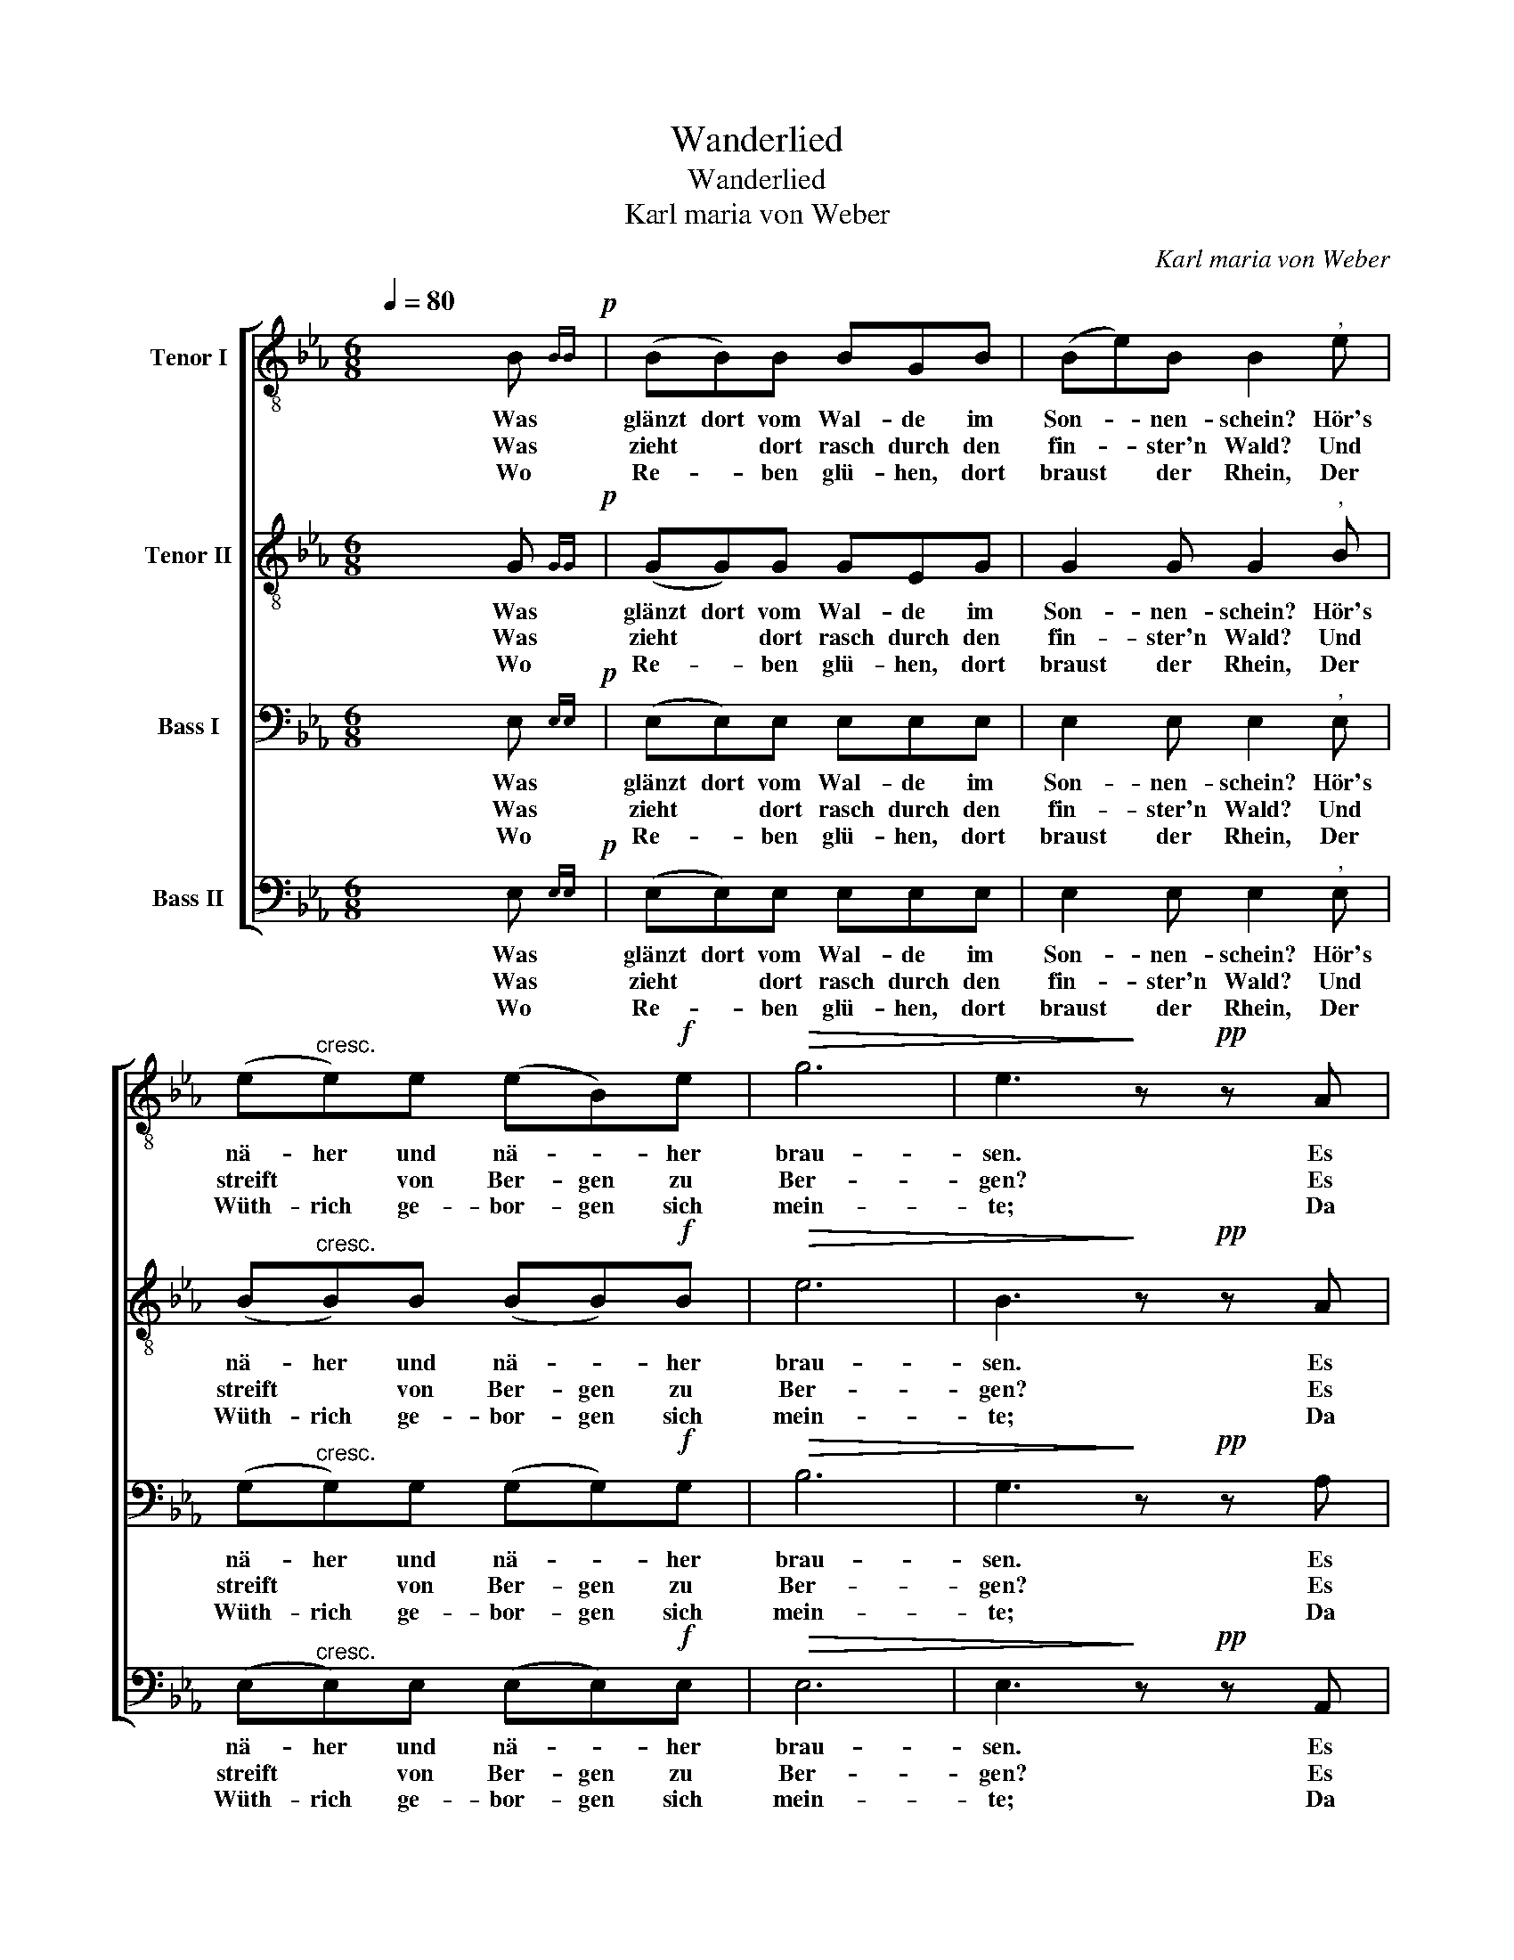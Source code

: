 X:1
T:Wanderlied
T:Wanderlied
T:Karl maria von Weber
C:Karl maria von Weber
%%score [ 1 2 3 4 ]
L:1/8
Q:1/4=80
M:6/8
K:Eb
V:1 treble-8 nm="Tenor I"
V:2 treble-8 nm="Tenor II"
V:3 bass nm="Bass I"
V:4 bass nm="Bass II"
V:1
 x5 B{BB}!p! | (BB)B BGB | (Be)B B2"^," e | (e"^cresc."e)e (eB)!f!e |!>(! g6 | e3!>)! z!pp! z A | %6
w: Was|glänzt dort vom Wal- de im|Son- * nen- schein? Hör's|nä- her und nä- * her|brau-|sen. Es|
w: Was|zieht * dort rasch durch den|fin- * ster'n Wald? Und|streift * von Ber- gen zu|Ber-|gen? Es|
w: Wo|Re- * ben glü- hen, dort|braust * der Rhein, Der|Wüth- rich ge- bor- gen sich|mein-|te; Da|
 (A>A)A AAc | (_dd)d c2"^,"!f! e | (!>!e>e)e !>!ece | (!>!e>a)e"^," !^!e2!ff! e | (!>!ee)e !>!eee | %11
w: zieht sich her- un- ter in|düs- te- ren Reih'n, Und|gel- len- de Hör- ner er-|schal- len da- rein, Er-|fül- len die See- le mit|
w: legt sich in näch- tli- chen|Hin- * ter- halt; Das|Hur- * rah jauchzt und die|Büch- * se knallt: Es|fal- len die frän- ki- schen|
w: naht * es schnell wie Ge-|wit- * ter- schein, Und|wirft sich mit rüs- ti- gen|Ar- men hin- ein Und|springt * an's U- fer der|
!>(! !fermata!d3!>)! !fermata!f2 z | z3 z2!p! B | B3 B2 B | (!>!_cB)=A B2 d | f3 !fermata!z3 | %16
w: Grau- sen.|Und|wenn ihr die|schwar- zen Ge- sel- len|fragt:|
w: Scher- gen.|Und|wenn ihr die|schwar- * zen Jä- ger|fragt:|
w: Fein- de.|Und|wenn ihr die|schwar- * zen Schwim- mer|fragt:|
!f! !^!e6 | !^!e6 |!ff! !>!g3 !>!g3 | !>!b3 g3"^," | !>!fff !>!f- f/e/f | (!^!g3 g2) z | %22
w: Das|ist,|das ist|Lüt- zow's|wil- de, ver- we- * ge- ne|Jagd, *|
w: ||||||
w: ||||||
 !>!g3 !>!g3 | !>!b3 g3"^," | !>!fff !>!f- f/e/f | !fermata!e4 z2 |] %26
w: das ist|Lüt- zow's|wil- de ver- we- * ge- ne|Jagd!|
w: ||||
w: ||||
V:2
 x5 G{GG}!p! | (GG)G GEG | G2 G G2"^," B | (B"^cresc."B)B (BB)!f!B |!>(! e6 | B3!>)! z!pp! z A | %6
w: Was|glänzt dort vom Wal- de im|Son- nen- schein? Hör's|nä- her und nä- * her|brau-|sen. Es|
w: Was|zieht * dort rasch durch den|fin- ster'n Wald? Und|streift * von Ber- gen zu|Ber-|gen? Es|
w: Wo|Re- * ben glü- hen, dort|braust der Rhein, Der|Wüth- rich ge- bor- gen sich|mein-|te; Da|
 (A>A)A AAA | (AA)A A2"^,"!f! c | (!>!c>c)c !>!cAc | (!>!c>c)c"^," !^!c2!ff! c | (!>!BB)B !>!=AAA | %11
w: zieht sich her- un- ter in|düs- te- ren Reih'n, Und|gel- len- de Hör- ner er-|schal- len da- rein, Er-|fül- len die See- le mit|
w: legt sich in näch- tli- chen|Hin- * ter- halt; Das|Hur- * rah jauchzt und die|Büch- * se knallt: Es|fal- len die frän- ki- schen|
w: naht * es schnell wie Ge-|wit- * ter- schein, Und|wirft sich mit rüs- ti- gen|Ar- men hin- ein Und|springt * an's U- fer der|
!>(! !fermata!B3!>)! !fermata!d2 z | z3 z2!p! B | B3 B2 B | (!>!_cB)=A B2 d | f3 !fermata!z3 | %16
w: Grau- sen.|Und|wenn ihr die|schwar- zen Ge- sel- len|fragt:|
w: Scher- gen.|Und|wenn ihr die|schwar- * zen Jä- ger|fragt:|
w: Fein- de.|Und|wenn ihr die|schwar- * zen Schwim- mer|fragt:|
!f! !^!e6 | !^!e6 |!ff! !>!e3 !>!e3 | g3 e3"^," | !>!ddd !>!d- d/c/d | (!^!e3 e2) z | !>!e3 !>!e3 | %23
w: Das|ist,|das ist|Lüt- zow's|wil- de, ver- we- * ge- ne|Jagd, *|das ist|
w: |||||||
w: |||||||
 !>!g3 e3"^," | !>!ddd !>!d- d/c/d | !fermata!B4 z2 |] %26
w: Lüt- zow's|wil- de ver- we- * ge- ne|Jagd!|
w: |||
w: |||
V:3
 x5 E,{E,E,}!p! | (E,E,)E, E,E,E, | E,2 E, E,2"^," E, | (G,"^cresc."G,)G, (G,G,)!f!G, |!>(! B,6 | %5
w: Was|glänzt dort vom Wal- de im|Son- nen- schein? Hör's|nä- her und nä- * her|brau-|
w: Was|zieht * dort rasch durch den|fin- ster'n Wald? Und|streift * von Ber- gen zu|Ber-|
w: Wo|Re- * ben glü- hen, dort|braust der Rhein, Der|Wüth- rich ge- bor- gen sich|mein-|
 G,3!>)! z!pp! z A, | (A,>A,)A, A,A,E, | (_F,F,)F, E,2"^,"!f! A, | (!>!A,>A,)A, !>!A,A,A, | %9
w: sen. Es|zieht sich her- un- ter in|düs- te- ren Reih'n, Und|gel- len- de Hör- ner er-|
w: gen? Es|legt sich in näch- tli- chen|Hin- * ter- halt; Das|Hur- * rah jauchzt und die|
w: te; Da|naht * es schnell wie Ge-|wit- * ter- schein, Und|wirft sich mit rüs- ti- gen|
 (!>!A,>A,)A,"^," !^!A,2!ff! A, | (!>!G,G,)G, !>!_G,G,G, |!>(! !fermata!F,3!>)! !fermata!F,2 z | %12
w: schal- len da- rein, Er-|fül- len die See- le mit|Grau- sen.|
w: Büch- * se knallt: Es|fal- len die frän- ki- schen|Scher- gen.|
w: Ar- men hin- ein Und|springt * an's U- fer der|Fein- de.|
 z3 z2!p! B, | B,3 B,2 B, | (!>!_CB,)=A, B,2 D | F3 !fermata!z3 |!f! !^!E6 | !^!E6 | %18
w: Und|wenn ihr die|schwar- zen Ge- sel- len|fragt:|Das|ist,|
w: Und|wenn ihr die|schwar- * zen Jä- ger|fragt:|||
w: Und|wenn ihr die|schwar- * zen Schwim- mer|fragt:|||
!ff! !>!B,3 !>!B,3 | B,3 B,3"^," | !>!B,B,B, !>!B,- B,/B,/B, | (!^!B,3 B,3) | !>!B,3 !>!B,3 | %23
w: das ist|Lüt- zow's|wil- de, ver- we- * ge- ne|Jagd, *|das ist|
w: |||||
w: |||||
 !>!B,3 B,3"^," | !>!B,B,B, !>!B,- B,/B,/B, | !fermata!G,4 z2 |] %26
w: Lüt- zow's|wil- de ver- we- * ge- ne|Jagd!|
w: |||
w: |||
V:4
 x5 E,{E,E,}!p! | (E,E,)E, E,E,E, | E,2 E, E,2"^," E, | (E,"^cresc."E,)E, (E,E,)!f!E, |!>(! E,6 | %5
w: Was|glänzt dort vom Wal- de im|Son- nen- schein? Hör's|nä- her und nä- * her|brau-|
w: Was|zieht * dort rasch durch den|fin- ster'n Wald? Und|streift * von Ber- gen zu|Ber-|
w: Wo|Re- * ben glü- hen, dort|braust der Rhein, Der|Wüth- rich ge- bor- gen sich|mein-|
 E,3!>)! z!pp! z A,, | (A,,>A,,)A,, A,,A,,A,, | (A,,A,,)A,, A,,2"^,"!f! A, | %8
w: sen. Es|zieht sich her- un- ter in|düs- te- ren Reih'n, Und|
w: gen? Es|legt sich in näch- tli- chen|Hin- * ter- halt; Das|
w: te; Da|naht * es schnell wie Ge-|wit- * ter- schein, Und|
 (!>!A,>A,)A, !>!A,A,A, | (!>!A,>A,)A,"^," !^!A,2!ff! A,, | (!>!B,,B,,)B,, !>!C,C,C, | %11
w: gel- len- de Hör- ner er-|schal- len da- rein, Er-|fül- len die See- le mit|
w: Hur- * rah jauchzt und die|Büch- * se knallt: Es|fal- len die frän- ki- schen|
w: wirft sich mit rüs- ti- gen|Ar- men hin- ein Und|springt * an's U- fer der|
!>(! !fermata!B,,3!>)! !fermata!B,,3 | z3 z2!p! B,, | B,,3 B,,2 B,, | (!>!_C,B,,)=A,, B,,2 D, | %15
w: Grau- sen.|Und|wenn ihr die|schwar- zen Ge- sel- len|
w: Scher- gen.|Und|wenn ihr die|schwar- * zen Jä- ger|
w: Fein- de.|Und|wenn ihr die|schwar- * zen Schwim- mer|
 F,3 !fermata!z3 |!f! !^!E6 | !^!E6 |!ff! !>!E,3 !>!E,3 | E3 E,3"^," | !>!B,B,B, !>!B,- B,/B,/B, | %21
w: fragt:|Das|ist,|das ist|Lüt- zow's|wil- de, ver- we- * ge- ne|
w: fragt:||||||
w: fragt:||||||
 (!^!E,3 E,3) | !>!E,3 !>!E,3 | !>!E3 E,3"^," | !>!B,B,B, !>!B,,- B,,/B,,/B,, | !fermata!E,4 z2 |] %26
w: Jagd, *|das ist|Lüt- zow's|wil- de ver- we- * ge- ne|Jagd!|
w: |||||
w: |||||

